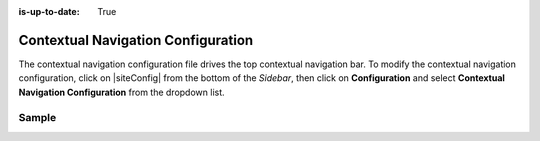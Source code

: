 :is-up-to-date: True

.. index::Contextual Navigation Configuration

.. _contextual-navigation-configuration:

###################################
Contextual Navigation Configuration
###################################

The contextual navigation configuration file drives the top contextual navigation bar.
To modify the contextual navigation configuration, click on |siteConfig| from the bottom of the *Sidebar*, then click on **Configuration** and select **Contextual Navigation Configuration** from the dropdown list.

.. image:: /_static/images/site-admin/config-open-context-nav-config.png
    :alt: Configurations - Open Contextual Navigation Configuration
    :width: 65 %
    :align: center


------
Sample
------

.. code-block:: xml
    :caption: {REPOSITORY_ROOT}/sites/SITENAME/config/studio/targeting/targeting-config.xml
    :linenos:

    <?xml version="1.0" encoding="UTF-8"?>
    <!--

        This configuration file drives the top contextual navigation bar in Crafter Studio.

    -->
    <app-context-menu>
        <context>
            <name>default</name>
            <left> <!-- left-aligned modules -->
                <menuItem>
                    <item><modulehook>wcm_logo</modulehook></item>
                    <item><modulehook>wcm_dropdown</modulehook></item>
                    <item><modulehook>wcm_content</modulehook></item>
                    <item><modulehook>admin_console</modulehook></item>
                </menuItem>
            </left>

            <right> <!-- right-aligned modules -->
                <menuItem>
                    <item><modulehook>ice_tools</modulehook></item>
                    <item><modulehook>preview_tools</modulehook></item>
                    <item><modulehook>targeting</modulehook></item>
                    <item><modulehook>search</modulehook></item>
                    <item><modulehook>status</modulehook></item>
                    <item><modulehook>logout</modulehook></item>
                </menuItem>
            </right>

            <modules> <!-- module definitions -->
                <module><moduleName>wcm_logo</moduleName><value>wcm_logo</value></module>
                <module><moduleName>wcm_dropdown</moduleName><value>wcm_dropdown</value></module>
                <module><moduleName>wcm_content</moduleName><value>wcm_content</value></module>
                <module><moduleName>admin_console</moduleName><value>admin_console</value></module>

                <module><moduleName>preview_tools</moduleName><value>preview_tools</value></module>
                <module><moduleName>ice_tools</moduleName><value>ice_tools</value></module>
                <module><moduleName>targeting</moduleName><value>targeting</value></module>
                <module><moduleName>search</moduleName><value>search</value></module>
                <module><moduleName>status</moduleName><value>status</value></module>
                <module><moduleName>logout</moduleName><value>logout</value></module>
            </modules>
        </context>
    </app-context-menu>
